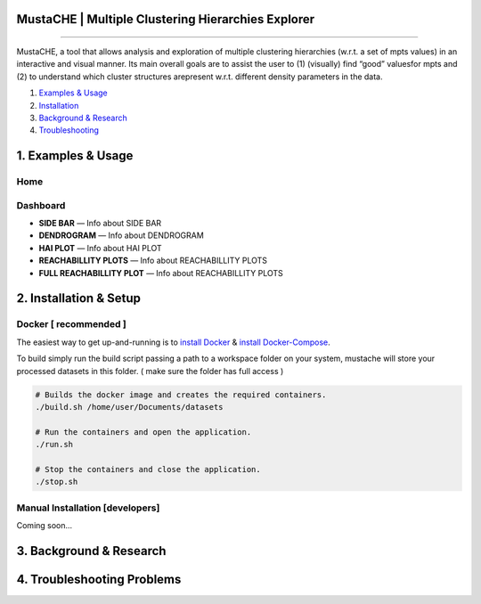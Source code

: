 MustaCHE | Multiple Clustering Hierarchies Explorer
==============

.. image:: docs/hero_Shot.png

----

MustaCHE, a tool that allows analysis and exploration of multiple clustering hierarchies (w.r.t. a set of mpts values) in an interactive and visual manner. Its main overall goals are to assist the user to (1) (visually) find “good” valuesfor mpts and (2) to understand which cluster structures arepresent w.r.t. different density parameters in the data. 

1. `Examples & Usage <#1-examples--usage>`_
2. `Installation <#2-installation--setup>`_
3. `Background & Research <#3-background--research>`_
4. `Troubleshooting <#4-troubleshooting-problems>`_

|forthebadge made-with-python|

1. Examples & Usage
===================

Home
-------------------------------------

.. image:: docs/home.png

.. image:: docs/add_file.png

.. image:: docs/paramters.png


Dashboard
-------------------------------------

.. image:: docs/overview.png

.. image:: docs/reach.png


* **SIDE BAR** — Info about SIDE BAR

* **DENDROGRAM** — Info about DENDROGRAM

* **HAI PLOT** — Info about HAI PLOT

* **REACHABILLITY PLOTS** — Info about REACHABILLITY PLOTS


 
* **FULL REACHABILLITY PLOT** — Info about REACHABILLITY PLOTS


2. Installation & Setup
=======================

Docker [ recommended ]
-------------------------------------
The easiest way to get up-and-running is to `install Docker <https://www.docker.com/>`_ & `install Docker-Compose <https://docs.docker.com/compose/install/>`_.

To build simply run the build script passing a path to a workspace folder on your system, mustache will store your processed datasets in this folder. ( make sure the folder has full access ) 

.. code:: bash

    # Builds the docker image and creates the required containers. 
    ./build.sh /home/user/Documents/datasets
    
    # Run the containers and open the application. 
    ./run.sh 
    
    # Stop the containers and close the application.
    ./stop.sh
    

Manual Installation [developers]
-------------------------------------

Coming soon...

3. Background & Research
========================

4. Troubleshooting Problems
===========================

.. |forthebadge made-with-python| image:: http://ForTheBadge.com/images/badges/made-with-python.svg
   :target: https://www.python.org/

.. |License Type| image:: https://img.shields.io/badge/license-AGPL-blue.svg
    :target: https://github.com/alexjc/neural-enhance/blob/master/LICENSE

.. |Project Stars| image:: https://img.shields.io/github/stars/alexjc/neural-enhance.svg?style=flat
    :target: https://github.com/alexjc/neural-enhance/stargazers
    
.. |Python versions| image:: https://img.shields.io/badge/<SUBJECT>-<STATUS>-<COLOR>.svg
   :target: 
